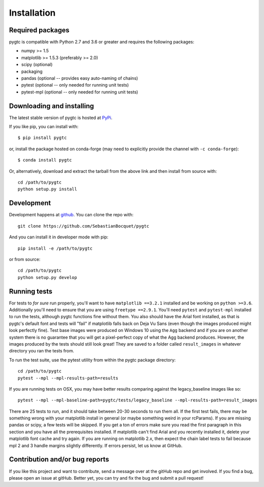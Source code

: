 ============
Installation
============

Required packages
~~~~~~~~~~~~~~~~~

pygtc is compatible with Python 2.7 and 3.6 or greater and requires the following packages:

* numpy >= 1.5
* matplotlib >= 1.5.3 (preferably >= 2.0)
* scipy (optional)
* packaging
* pandas (optional -- provides easy auto-naming of chains)
* pytest (optional -- only needed for running unit tests)
* pytest-mpl (optional -- only needed for running unit tests)


Downloading and installing
~~~~~~~~~~~~~~~~~~~~~~~~~~

The latest stable version of pygtc is hosted at `PyPi
<http://pypi.python.org/pypi/pygtc/>`_.

If you like pip, you can install with::

  $ pip install pygtc

or, install the package hosted on conda-forge (may need to explicitly provide the channel with ``-c conda-forge``)::

  $ conda install pygtc

Or, alternatively, download and extract the tarball from the above link and then
install from source with::

  cd /path/to/pygtc
  python setup.py install


Development
~~~~~~~~~~~

Development happens at `github <https://github.com/SebastianBocquet/pygtc>`_. You can
clone the repo with::

  git clone https://github.com/SebastianBocquet/pygtc

And you can install it in developer mode with pip::

  pip install -e /path/to/pygtc

or from source::

  cd /path/to/pygtc
  python setup.py develop

Running tests
~~~~~~~~~~~~~
For tests to *for sure* run properly, you'll want to have ``matplotlib ==3.2.1``
installed and be working on ``python >=3.6``. Additionally you'll need to ensure
that you are using ``freetype ==2.9.1``. You'll need ``pytest`` and ``pytest-mpl``
installed to run the tests, although pygtc functions fine without them. You
also should have the Arial font installed, as that is pygtc's default font and
tests will "fail" if matplotlib falls back on Deja Vu Sans (even though the
images produced might look perfectly fine). Test base images were produced on
Windows 10 using the ``Agg`` backend and if you are on another system there is
no guarantee that you will get a pixel-perfect copy of what the Agg backend
produces. However, the images produced by the tests should still look great!
They are saved to a folder called ``result_images`` in whatever directory you
ran the tests from.

To run the test suite, use the pytest utility from within the pygtc package
directory::

  cd /path/to/pygtc
  pytest --mpl --mpl-results-path=results

If you are running tests on OSX, you may have better results comparing against
the legacy_baseline images like so::

  pytest --mpl --mpl-baseline-path=pygtc/tests/legacy_baseline --mpl-results-path=result_images

There are 25 tests to run, and it should take between 20-30 seconds to run them
all. If the first test fails, there may be something wrong with your matplotlib
install in general (or maybe something weird in your rcParams). If you are
missing pandas or scipy, a few tests will be skipped. If you get a ton of
errors make sure you read the first paragraph in this section and you have all
the prerequisites installed. If matplotlib can't find Arial and you recently
installed it, delete your matplotlib font cache and try again. If you are
running on matplotlib 2.x, then expect the chain label tests to fail because
mpl 2 and 3 handle margins slightly differently. If errors persist, let us know
at GitHub.

Contribution and/or bug reports
~~~~~~~~~~~~~~~~~~~~~~~~~~~~~~~

If you like this project and want to contribute, send a message over at the
gitHub repo and get involved. If you find a bug, please open an issue at gitHub.
Better yet, you can try and fix the bug and submit a pull request!
